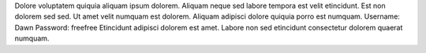 Dolore voluptatem quiquia aliquam ipsum dolorem.
Aliquam neque sed labore tempora est velit etincidunt.
Est non dolorem sed sed.
Ut amet velit numquam est dolorem.
Aliquam adipisci dolore quiquia porro est numquam.
Username: Dawn
Password: freefree
Etincidunt adipisci dolorem est amet.
Labore non sed etincidunt consectetur dolorem quaerat numquam.
